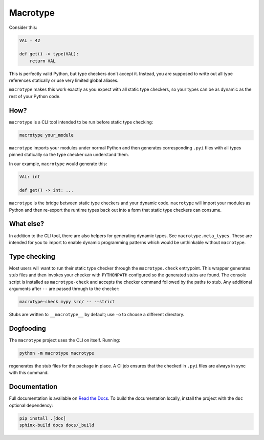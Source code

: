 Macrotype
=========

Consider this:

.. code-block:: python

    VAL = 42

    def get() -> type(VAL):
        return VAL

This is perfectly valid Python, but type checkers don't accept it.  Instead,
you are supposed to write out all type references statically or use very
limited global aliases.

``macrotype`` makes this work exactly as you expect with all static type
checkers, so your types can be as dynamic as the rest of your Python code.

How?
-----

``macrotype`` is a CLI tool intended to be run before static type checking:

.. code-block:: python

    macrotype your_module

``macrotype`` imports your modules under normal Python and then generates
corresponding ``.pyi`` files with all types pinned statically so the type
checker can understand them.

In our example, ``macrotype`` would generate this:

.. code-block:: python

    VAL: int

    def get() -> int: ...

``macrotype`` is the bridge between static type checkers and your dynamic
code.  ``macrotype`` will import your modules as Python and then re-export the
runtime types back out into a form that static type checkers can consume.

What else?
----------

In addition to the CLI tool, there are also helpers for generating dynamic
types.  See ``macrotype.meta_types``.  These are intended for you to import to
enable dynamic programming patterns which would be unthinkable without
``macrotype``.

Type checking
-------------

Most users will want to run their static type checker through the
``macrotype.check`` entrypoint.  This wrapper generates stub files and then
invokes your checker with ``PYTHONPATH`` configured so the generated stubs are
found.  The console script is installed as ``macrotype-check`` and accepts the
checker command followed by the paths to stub.  Any additional arguments after
``--`` are passed through to the checker:

.. code-block:: python

    macrotype-check mypy src/ -- --strict

Stubs are written to ``__macrotype__`` by default; use ``-o`` to choose a
different directory.

Dogfooding
----------

The ``macrotype`` project uses the CLI on itself.  Running:

.. code-block:: python

    python -m macrotype macrotype

regenerates the stub files for the package in place.  A CI job ensures that the
checked in ``.pyi`` files are always in sync with this command.

Documentation
-------------

Full documentation is available on `Read the Docs <https://macrotype.readthedocs.io/>`_.
To build the documentation locally, install the project with the ``doc`` optional dependency:

.. code-block:: python

    pip install .[doc]
    sphinx-build docs docs/_build
